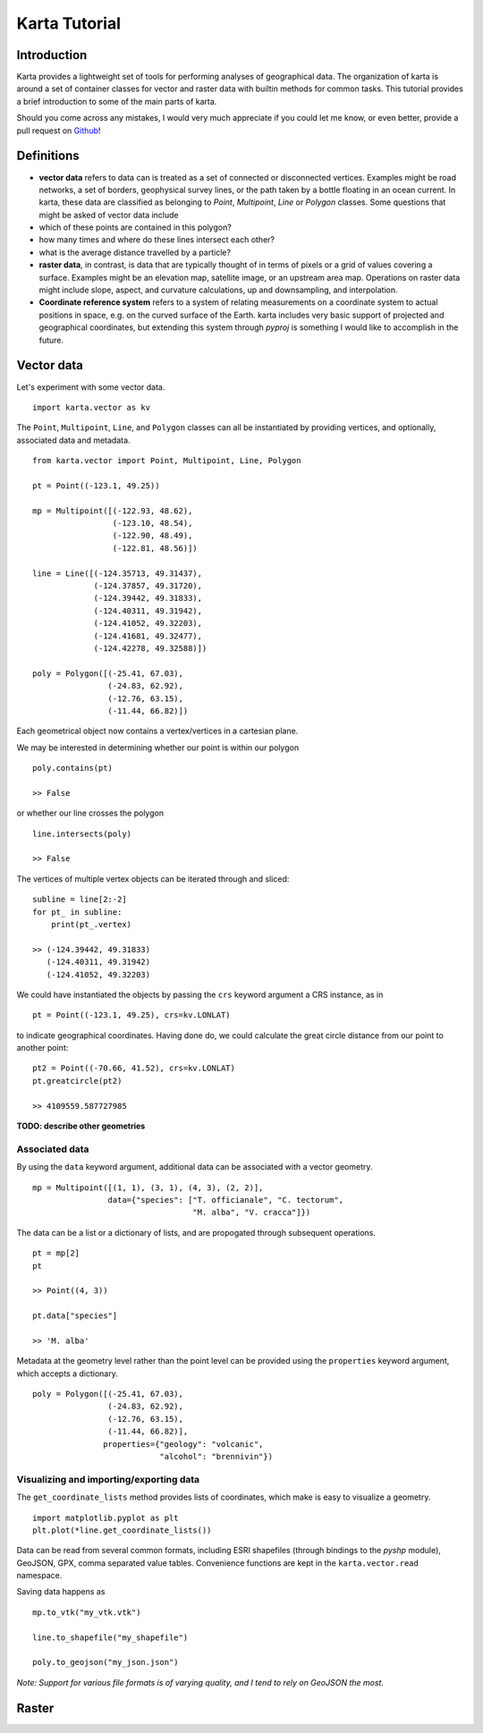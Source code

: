 .. _tutorial:
Karta Tutorial
==============

Introduction
------------

Karta provides a lightweight set of tools for performing analyses of
geographical data. The organization of karta is around a set of
container classes for vector and raster data with builtin methods for
common tasks. This tutorial provides a brief introduction to some of the
main parts of karta.

Should you come across any mistakes, I would very much appreciate if you
could let me know, or even better, provide a pull request on
`Github <https://github.com/njwilson23/karta>`__!

Definitions
-----------

-  **vector data** refers to data can is treated as a set of connected
   or disconnected vertices. Examples might be road networks, a set of
   borders, geophysical survey lines, or the path taken by a bottle
   floating in an ocean current. In karta, these data are classified as
   belonging to *Point*, *Multipoint*, *Line* or *Polygon* classes. Some
   questions that might be asked of vector data include
-  which of these points are contained in this polygon?
-  how many times and where do these lines intersect each other?
-  what is the average distance travelled by a particle?

-  **raster data**, in contrast, is data that are typically thought of
   in terms of pixels or a grid of values covering a surface. Examples
   might be an elevation map, satellite image, or an upstream area map.
   Operations on raster data might include slope, aspect, and curvature
   calculations, up and downsampling, and interpolation.

-  **Coordinate reference system** refers to a system of relating
   measurements on a coordinate system to actual positions in space,
   e.g. on the curved surface of the Earth. karta includes very basic
   support of projected and geographical coordinates, but extending this
   system through *pyproj* is something I would like to accomplish in
   the future.

Vector data
-----------

Let's experiment with some vector data.

::

    import karta.vector as kv

The ``Point``, ``Multipoint``, ``Line``, and ``Polygon`` classes can all
be instantiated by providing vertices, and optionally, associated data
and metadata.

::

    from karta.vector import Point, Multipoint, Line, Polygon

    pt = Point((-123.1, 49.25))

    mp = Multipoint([(-122.93, 48.62),
                     (-123.10, 48.54),
                     (-122.90, 48.49),
                     (-122.81, 48.56)])

    line = Line([(-124.35713, 49.31437),
                 (-124.37857, 49.31720),
                 (-124.39442, 49.31833),
                 (-124.40311, 49.31942),
                 (-124.41052, 49.32203),
                 (-124.41681, 49.32477),
                 (-124.42278, 49.32588)])

    poly = Polygon([(-25.41, 67.03),
                    (-24.83, 62.92),
                    (-12.76, 63.15),
                    (-11.44, 66.82)])

Each geometrical object now contains a vertex/vertices in a cartesian
plane.

We may be interested in determining whether our point is within our
polygon

::

    poly.contains(pt)

    >> False

or whether our line crosses the polygon

::

    line.intersects(poly)

    >> False

The vertices of multiple vertex objects can be iterated through and
sliced:

::

    subline = line[2:-2]
    for pt_ in subline:
        print(pt_.vertex)

    >> (-124.39442, 49.31833)
       (-124.40311, 49.31942)
       (-124.41052, 49.32203)

We could have instantiated the objects by passing the ``crs`` keyword
argument a CRS instance, as in

::

    pt = Point((-123.1, 49.25), crs=kv.LONLAT)

to indicate geographical coordinates. Having done do, we could calculate
the great circle distance from our point to another point:

::

    pt2 = Point((-70.66, 41.52), crs=kv.LONLAT)
    pt.greatcircle(pt2)

    >> 4109559.587727985

**TODO: describe other geometries**

Associated data
~~~~~~~~~~~~~~~

By using the ``data`` keyword argument, additional data can be
associated with a vector geometry.

::

    mp = Multipoint([(1, 1), (3, 1), (4, 3), (2, 2)],
                    data={"species": ["T. officianale", "C. tectorum",
                                      "M. alba", "V. cracca"]})

The data can be a list or a dictionary of lists, and are propogated
through subsequent operations.

::

    pt = mp[2]
    pt

    >> Point((4, 3))

    pt.data["species"]

    >> 'M. alba'

Metadata at the geometry level rather than the point level can be
provided using the ``properties`` keyword argument, which accepts a
dictionary.

::

    poly = Polygon([(-25.41, 67.03),
                    (-24.83, 62.92),
                    (-12.76, 63.15),
                    (-11.44, 66.82)],
                   properties={"geology": "volcanic",
                               "alcohol": "brennivin"})

Visualizing and importing/exporting data
~~~~~~~~~~~~~~~~~~~~~~~~~~~~~~~~~~~~~~~~

The ``get_coordinate_lists`` method provides lists of coordinates, which
make is easy to visualize a geometry.

::

    import matplotlib.pyplot as plt
    plt.plot(*line.get_coordinate_lists())

Data can be read from several common formats, including ESRI shapefiles
(through bindings to the *pyshp* module), GeoJSON, GPX, comma separated
value tables. Convenience functions are kept in the
``karta.vector.read`` namespace.

Saving data happens as

::

    mp.to_vtk("my_vtk.vtk")

    line.to_shapefile("my_shapefile")

    poly.to_geojson("my_json.json")

*Note: Support for various file formats is of varying quality, and I
tend to rely on GeoJSON the most.*

Raster
------

